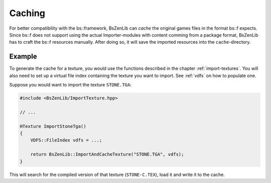 Caching
=======

For better compatibility with the bs::framework, BsZenLib can *cache* the original
games files in the format bs::f expects.
Since bs::f does not support using the actual Importer-modules with content comming
from a package format, BsZenLib has to craft the bs::f resources manually. After doing
so, it will save the imported resources into the ``cache``-directory.

Example
-------

To generate the cache for a texture, you would use the functions 
described in the chapter :ref:`import-textures`.
You will also need to set up a virtual file index containing the texture you
want to import. See :ref:`vdfs` on how to populate one.

Suppose you would want to import the texture ``STONE.TGA``:

.. code-block:: c

    #include <BsZenLib/ImportTexture.hpp>

    // ...

    HTexture ImportStoneTga()
    {
        VDFS::FileIndex vdfs = ...;

        return BsZenLib::ImportAndCacheTexture("STONE.TGA", vdfs);
    }

This will search for the compiled version of that texture (``STONE-C.TEX``), load it
and write it to the cache.